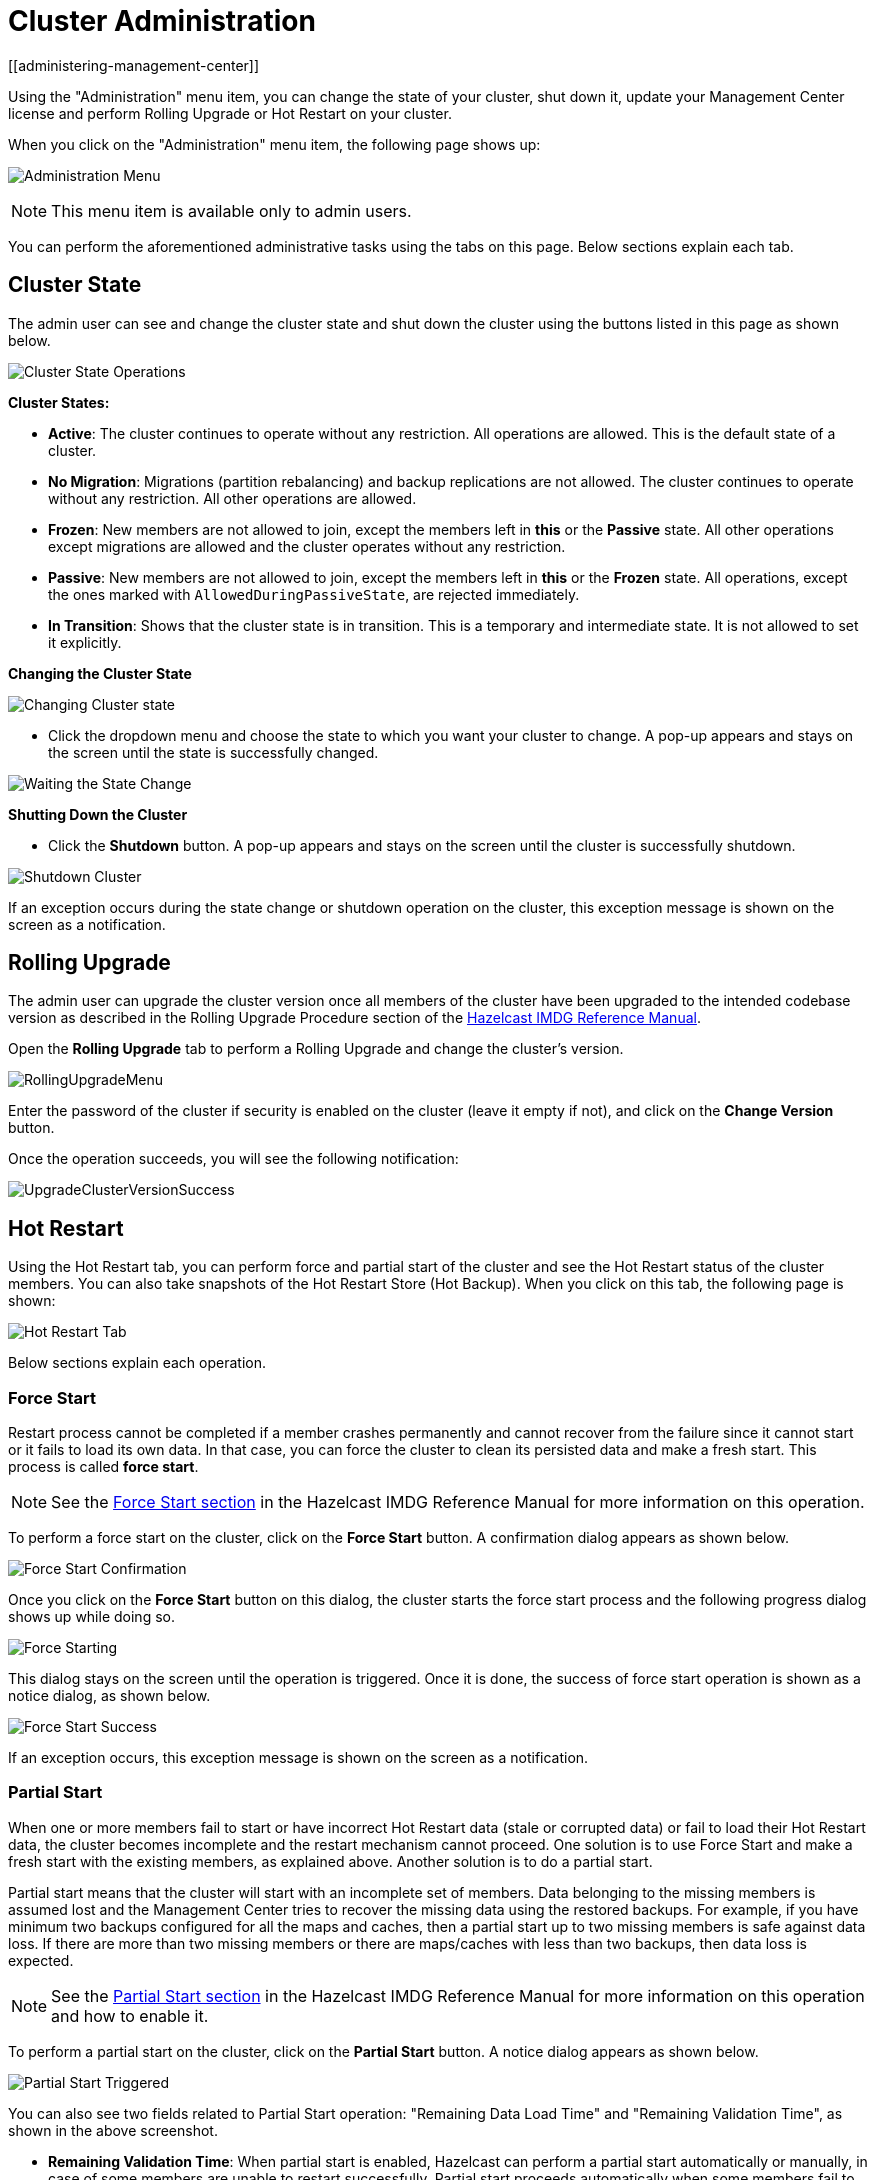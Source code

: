 = Cluster Administration
[[administering-management-center]]

Using the "Administration" menu item, you can change the
state of your cluster, shut down it, update your Management Center
license and perform Rolling Upgrade or Hot Restart
on your cluster.

When you click on the "Administration" menu item, the following
page shows up:

image:ROOT:Administration.png[Administration Menu]

NOTE: This menu item is available only to admin users.

You can perform the aforementioned administrative tasks using
the tabs on this page. Below sections explain each tab.

[[cluster-state]]
== Cluster State

The admin user can see and change the cluster state and shut
down the cluster using the buttons listed in this page as shown below.

image:ROOT:ClusterState.png[Cluster State Operations]

**Cluster States:**

* **Active**: The cluster continues to operate without any
restriction. All operations are allowed. This is the default
state of a cluster.
* **No Migration**: Migrations (partition rebalancing) and backup
replications are not allowed. The cluster continues to operate without
any restriction. All other operations are allowed.
* **Frozen**: New members are not allowed to join, except the members
left in **this** or the **Passive** state. All other operations except
migrations are allowed and the cluster operates without any restriction.
* **Passive**: New members are not allowed to join, except the members
left in **this** or the **Frozen** state. All operations, except the
ones marked with `AllowedDuringPassiveState`, are rejected immediately.
* **In Transition**: Shows that the cluster state is in transition. This
is a temporary and intermediate state. It is not allowed to set it explicitly.

**Changing the Cluster State**

image:ROOT:ChangeClusterState.png[Changing Cluster state]

* Click the dropdown menu and choose the state to which you want your cluster
to change. A pop-up appears and stays on the screen until the state is successfully changed.

image:ROOT:ChangeClusterState-wait.png[Waiting the State Change]

**Shutting Down the Cluster**

* Click the **Shutdown** button. A pop-up appears and stays on the screen
until the cluster is successfully shutdown.

image:ROOT:ShutdownCluster.png[Shutdown Cluster]

If an exception occurs during the state change or shutdown operation on the
cluster, this exception message is shown on the screen as a notification.

[[rolling-upgrade]]
== Rolling Upgrade

The admin user can upgrade the cluster version once all members of
the cluster have been upgraded to the intended
codebase version as described in the Rolling Upgrade Procedure section
of the http://docs.hazelcast.org/docs/latest/manual/html-single/index.html#rolling-upgrade-procedure[Hazelcast IMDG Reference Manual].

Open the **Rolling Upgrade** tab to perform a Rolling Upgrade
and change the cluster's version.

image:ROOT:RollingUpgrade.png[RollingUpgradeMenu,{half-width}]

Enter the password of the cluster if security is enabled on the cluster
(leave it empty if not), and click on the **Change Version** button.

Once the operation succeeds, you will see the following notification:

image:ROOT:UpgradeClusterVersionSuccess.png[UpgradeClusterVersionSuccess]

[[hot-restart]]
== Hot Restart

Using the Hot Restart tab, you can perform force and partial start of
the cluster and see the Hot Restart status of the cluster members. You
can also take snapshots of the Hot Restart Store (Hot Backup). When you
click on this tab, the following page is shown:

image:ROOT:HotRestartTab.png[Hot Restart Tab]

Below sections explain each operation.

=== Force Start

Restart process cannot be completed if a member crashes permanently and
cannot recover from the failure since it cannot start or it fails to load
its own data. In that case, you can force the cluster to clean its persisted
data and make a fresh start. This process is called **force start**.

NOTE: See the http://docs.hazelcast.org/docs/latest/manual/html-single/#force-start[Force Start section]
in the Hazelcast IMDG Reference Manual for more information on this operation.

To perform a force start on the cluster, click on the **Force Start** button.
A confirmation dialog appears as shown below.

image:ROOT:ForceStartConfirmation.png[Force Start Confirmation]

Once you click on the **Force Start** button on this dialog, the cluster
starts the force start process and the following progress dialog shows
up while doing so.

image:ROOT:ForceStart.png[Force Starting]

This dialog stays on the screen until the operation is triggered. Once
it is done, the success of force start operation is shown as a notice
dialog, as shown below.

image:ROOT:ForceStartSuccessful.png[Force Start Success]

If an exception occurs, this exception message is shown on the
screen as a notification.

=== Partial Start

When one or more members fail to start or have incorrect Hot Restart
data (stale or corrupted data) or fail to load their Hot Restart data,
the cluster becomes incomplete and the restart mechanism cannot proceed.
One solution is to use Force Start and make a fresh start with the existing
members, as explained above. Another solution is to do a partial start.

Partial start means that the cluster will start with an incomplete set of
members. Data belonging to the missing members is assumed lost and
the Management Center tries to recover the missing data using the restored
backups. For example, if you have minimum two backups configured for all
the maps and caches, then a partial start up to two missing members is
safe against data loss. If there are more than two missing members or there
are maps/caches with less than two backups, then data loss is expected.

NOTE: See the http://docs.hazelcast.org/docs/latest-dev/manual/html-single/#partial-start[Partial Start section]
in the Hazelcast IMDG Reference Manual for more information on this
operation and how to enable it.

To perform a partial start on the cluster, click on the **Partial Start**
button. A notice dialog appears as shown below.

image:ROOT:PartialStartTriggered.png[Partial Start Triggered]

You can also see two fields related to Partial Start operation:
"Remaining Data Load Time" and "Remaining Validation Time", as shown
in the above screenshot.

* **Remaining Validation Time**: When partial start is enabled, Hazelcast
can perform a partial start automatically or manually, in case of some members
are unable to restart successfully. Partial start proceeds automatically when
some members fail to start and join to the cluster in `validation-timeout-seconds`,
which you can configure. After this duration is passed, Hot Restart chooses to perform
a partial start with the members present in the cluster. This field, i.e.,
"Remaining Validation Time" shows how much time is left to the automatic partial
start, in seconds. You can always request a manual partial start, by clicking on
the **Partial Start** button, before this duration passes.
* **Remaining Data Load Time**: The other situation to decide to perform a partial
start is the failures during the data loading phase. When Hazelcast learns the data loading
result of all members which have passed the validation step, it automatically performs
a partial start with the ones which have successfully restored their Hot Restart data.
Note that partial start does not expect every member to succeed in the data
loading step. It completes the process when it learns the data loading result for every
member and there is at least one member which has successfully restored its Hot
Restart data. Relatedly, if it cannot learn the data loading result of all members
before `data-load-timeout-seconds` duration, it proceeds with the ones which have
already completed the data loading process. This field, i.e., "Remaining Data Load Time"
shows how much time (in seconds) is left for Hazelcast to know at least one member
has successfully restored its Hot Restart data and perform an automatic partial start.

NOTE: See the http://docs.hazelcast.org/docs/latest/manual/html-single/#configuring-hot-restart[Configuring Hot Restart section]
in the Hazelcast IMDG Reference Manual for more information on the configuration elements `validation-timeout-seconds`
and `data-load-timeout-seconds` mentioned above and how to configure them.

NOTE: Force and partial start operations can also be performed using the REST
API and the script `cluster.sh`. See the
http://docs.hazelcast.org/docs/latest/manual/html-single/index.html#using-rest-api-for-cluster-management[Using REST API for Cluster Management section]
and http://docs.hazelcast.org/docs/latest/manual/html-single/index.html#using-the-script-clustersh[Using the Script cluster.sh section]
in the Hazelcast IMDG Reference Manual.

=== Hot Backup

During Hot Restart operations, you can take a snapshot of the Hot
Restart data at a certain point in time. This is useful when you
wish to bring up a new cluster with the same data or parts of the data.
The new cluster can then be used to share load with the original cluster,
to perform testing, quality assurance or reproduce an issue on the production data.

Note that you must first configure the Hot Backup directory programmatically
(using the method `setBackupDir()`) or declaratively (using the element `backup-dir`)
to be able to take a backup of the Hot Restart data. See the
http://docs.hazelcast.org/docs/latest-dev/manual/html-single/#configuring-hot-backup[Configuring Hot Backup section]
in the Hazelcast IMDG Reference Manual.

If the backup directory is configured, you can start to perform the backup by
clicking on the **Hot Backup** button. The Management Center first asks
the cluster password as shown in the following dialog.

image:ROOT:HotBackupAskPassword.png[Hot Backup Ask Cluster Password]

Once you entered the password correctly and click on the "Start" button on
this dialog, you will see a notification dialog stating that the backup process
starts. You can see the progress of the backup operation under the "Last Hot
Backup Task Status" part of the page, as shown below.

image:ROOT:HotBackupProgress.png[Hot Backup Progress]

=== Status Information

At the bottom of "Hot Restart" tab, you can see the Hot Restart and
Hot Backup statuses of cluster members, as shown below.

image:ROOT:StatusInformation.png[Status]

You can see the status and progress of your Hot Backup operation under
"Last Hot Backup Task Status". It can be IN_PROGRESS and SUCCESS/FAILURE
according to the result of the operation.

You can also see the status of Hot Restart operation of your cluster members,
under "Hot Restart Status". It can be PENDING and SUCCESSFUL/FAILED according
to the result of Hot Restart operation.

[[cp-subsystem]]
== CP Subsystem

NOTE: CP subsystem management operations require enabled REST API in the IMDG cluster. See the
https://docs.hazelcast.org/docs/latest/manual/html-single/index.html#rest-client[IMDG documentation]
for more information.

The **CP Subsystem** tab can be used to monitor overall status of the
https://docs.hazelcast.org/docs/latest/manual/html-single/index.html#cp-subsystem[CP subsystem]
in the current cluster and perform certain management operations.

image:ROOT:CPSubsystemTab.png[Status]

=== Monitoring CP Subsystem

The **Status** field shows a summary of the current CP subsystem status. It may have one of
the following values:

* **CP Subsystem is not supported by this cluster:** Shown for IMDG clusters with version prior to 3.12.
* **CP Subsystem is not enabled:** Shown if CP subsystem is not enabled for the current cluster.
* **All CP members are accessible:** Shown if there are at least the same amount of accessible CP members
as the configured CP member count.
* **CP Subsystem warning: one CP member is not accessible:** Shown if there is one missing
CP member and the minority count in the CP subsystem is greater than 1. For example, this value is shown
when there are 6 accessible CP members and the configured count is 7. In this example, the minority
count is 3 members and the majority count is 4 members.
* **CP Subsystem alert:  multiple CP members are not accessible:** Shown if there are multiple missing
CP members, but their count is less than the minority.
* **CP Subsystem error: minority of the CP members are not accessible:** Shown if the minority of CP
members are missing.
* **CP Subsystem error: majority of the CP members are not accessible:** Shown if the majority of CP
members are missing.

The **CP Members (Accessible/Configured)** field shows the current count of accessible CP members and the
https://docs.hazelcast.org/docs/latest/manual/html-single/index.html#cp-subsystem-configuration[configured CP members count].

NOTE: You may promote additional members or remove inaccessible CP members,
so the total count of members that participate in the CP subsystem may be greater or less than the
configured CP member count. As the Status field considers the configured CP member count as the total
CP member count, it should be treated only as a basic health indicator for the CP subsystem.

=== Managing CP Subsystem

You can also use the CP Subsystem tab to start the following management operations.

**Promote Member to CP Subsystem**

To promote one of the AP members to become a CP member, click on the **Promote** button. A confirmation
dialog appears as shown below.

image:ROOT:CPPromoteDialog.png[Promote Member to CP Confirmation]

It asks you to choose one of AP members, i.e., one of the members that do not participate in the CP subsystem.
Note that lite members are not shown in the dropdown list as lite members do not store data.
Once you press the **Promote** button, the CP subsystem starts the promote operation for the given member.

**Remove CP Member**

To remove one of the inaccessible CP members from the CP subsystem, click on the **Remove** button. A confirmation
dialog appears as shown below.

image:ROOT:CPRemoveDialog.png[Remove CP Member Confirmation]

It asks you to choose one of the members that is not connected to the Management Center, but is known by
the cluster's CP subsystem. Once you press the **Remove** button, the CP subsystem starts the remote
operation for the given member.

**Restart CP Subsystem**

To wipe and restart the whole CP subsystem of the cluster, click on the **Restart** button. A confirmation
dialog appears as shown below.

image:ROOT:CPRestartDialog.png[Restart CP Subsystem Confirmation]

Once you press the **Restart** button, CP subsystem proceeds with the restart operation.

WARNING: The CP subsystem restart operation is **NOT** idempotent and multiple invocations can break the
whole system! After using this dialog, you must observe the system to see if the restart process is
successfully completed or failed before starting this operation again.
